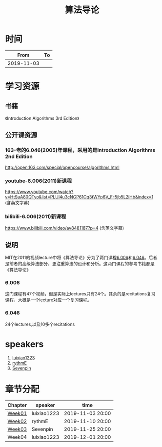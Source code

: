 #+TITLE: 算法导论

* 时间

|       From | To |
|------------+----|
| 2019-11-03 |    |

* 学习资源

** 书籍

《Introduction Algorithms 3rd Edition》

** 公开课资源

*** 163-老的6.046(2005)年课程，采用的是Introduction Algorithms 2nd Edition
http://open.163.com/special/opencourse/algorithms.html

*** youtube-6.006(2011)新课程

https://www.youtube.com/watch?v=HtSuA80QTyo&list=PLUl4u3cNGP61Oq3tWYp6V_F-5jb5L2iHb&index=1 (含英文字幕)

*** bilibili-6.006(2011)新课程

https://www.bilibili.com/video/av8481187?p=4 (含英文字幕)

** 说明

MIT在2011的视频lecture中将《算法导论》分为了两门课程[[https://ocw.mit.edu/courses/electrical-engineering-and-computer-science/6-006-introduction-to-algorithms-fall-2011/][6.006]]和[[https://ocw.mit.edu/courses/electrical-engineering-and-computer-science/6-046j-design-and-analysis-of-algorithms-spring-2015/][6.046]]。后者是前者的高级算法部分，更注重算法的设计和分析。这两门课程的参考书籍都是《算法导论》

*** 6.006

这门课程有47个视频，但是实际上lectures只有24个。其余的是recitations复习课程，大概是一个lecture对应一个复习课程。

*** 6.046

24个lectures,以及10多个recitations

* speakers

1. [[https://github.com/luixiao1223][luixiao1223]]
2. [[https://github.com/rythmE][rythmE]]
3. [[https://github.com/Sevenpin][Sevenpin]]
* 章节分配

| Chapter | speaker     | time             |
|---------+-------------+------------------|
| [[https://github.com/luixiao1223/BookShare/tree/master/introduction_to_algorithm/week01][Week01]]  | luixiao1223 | 2019-11-03 20:00 |
| [[https://ocw.mit.edu/courses/electrical-engineering-and-computer-science/6-006-introduction-to-algorithms-fall-2011/lecture-notes/][Week02]]  | rythmE      | 2019-11-10 20:00 |
| [[https://github.com/luixiao1223/BookShare/tree/master/introduction_to_algorithm/week03][Week03]]  | Sevenpin    | 2019-11-25 20:00 |
| Week04  | luixiao1223 | 2019-12-01 20:00 |
